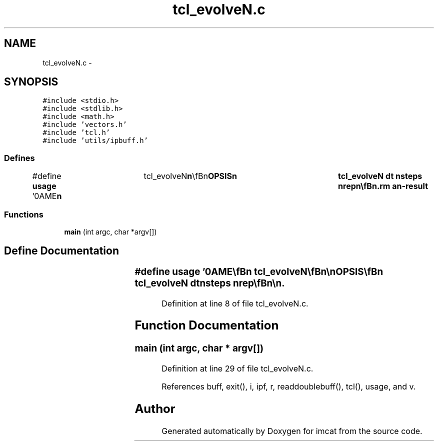 .TH "tcl_evolveN.c" 3 "23 Dec 2003" "imcat" \" -*- nroff -*-
.ad l
.nh
.SH NAME
tcl_evolveN.c \- 
.SH SYNOPSIS
.br
.PP
\fC#include <stdio.h>\fP
.br
\fC#include <stdlib.h>\fP
.br
\fC#include <math.h>\fP
.br
\fC#include 'vectors.h'\fP
.br
\fC#include 'tcl.h'\fP
.br
\fC#include 'utils/ipbuff.h'\fP
.br

.SS "Defines"

.in +1c
.ti -1c
.RI "#define \fBusage\fP   '\\nNAME\\\fBn\fP\\	tcl_evolveN\\\fBn\fP\\\\\fBn\fP\\SYNOPSIS\\\fBn\fP\\	tcl_evolveN dt nsteps nrep\\\fBn\fP\\\\\fBn\fP\\DESCRIPTION\\\fBn\fP\\	tcl_evolve reads an lc catalog containing \fBa\fP set of positions \fBr\fP[3]\\\fBn\fP\\	and velocities \fBv\fP[3] from stdin, evolves the positions and\\\fBn\fP\\	velocities through nrep repetitions of nsteps steps of length dt\\\fBn\fP\\	using time centered leapfrog, and writes the results to stdout.\\\fBn\fP\\\\\fBn\fP\\	Times are given in units of earths dynamical time (approx 58 days).\\\fBn\fP\\	Distances are in AU.\\\fBn\fP\\\\\fBn\fP\\SEE ALSO\\\fBn\fP\\	maketestpparfile.pl makeobs_circ laplace3 tcl_evolve\\\fBn\fP\\AUTHOR\\\fBn\fP\\	Nick Kaiser --- kaiser@hawaii.edu\\\fBn\fP\\\fBn\fP'"
.br
.in -1c
.SS "Functions"

.in +1c
.ti -1c
.RI "\fBmain\fP (int argc, char *argv[])"
.br
.in -1c
.SH "Define Documentation"
.PP 
.SS "#define \fBusage\fP   '\\nNAME\\\fBn\fP\\	tcl_evolveN\\\fBn\fP\\\\\fBn\fP\\SYNOPSIS\\\fBn\fP\\	tcl_evolveN dt nsteps nrep\\\fBn\fP\\\\\fBn\fP\\DESCRIPTION\\\fBn\fP\\	tcl_evolve reads an lc catalog containing \fBa\fP set of positions \fBr\fP[3]\\\fBn\fP\\	and velocities \fBv\fP[3] from stdin, evolves the positions and\\\fBn\fP\\	velocities through nrep repetitions of nsteps steps of length dt\\\fBn\fP\\	using time centered leapfrog, and writes the results to stdout.\\\fBn\fP\\\\\fBn\fP\\	Times are given in units of earths dynamical time (approx 58 days).\\\fBn\fP\\	Distances are in AU.\\\fBn\fP\\\\\fBn\fP\\SEE ALSO\\\fBn\fP\\	maketestpparfile.pl makeobs_circ laplace3 tcl_evolve\\\fBn\fP\\AUTHOR\\\fBn\fP\\	Nick Kaiser --- kaiser@hawaii.edu\\\fBn\fP\\\fBn\fP'"
.PP
Definition at line 8 of file tcl_evolveN.c.
.SH "Function Documentation"
.PP 
.SS "main (int argc, char * argv[])"
.PP
Definition at line 29 of file tcl_evolveN.c.
.PP
References buff, exit(), i, ipf, r, readdoublebuff(), tcl(), usage, and v.
.SH "Author"
.PP 
Generated automatically by Doxygen for imcat from the source code.
